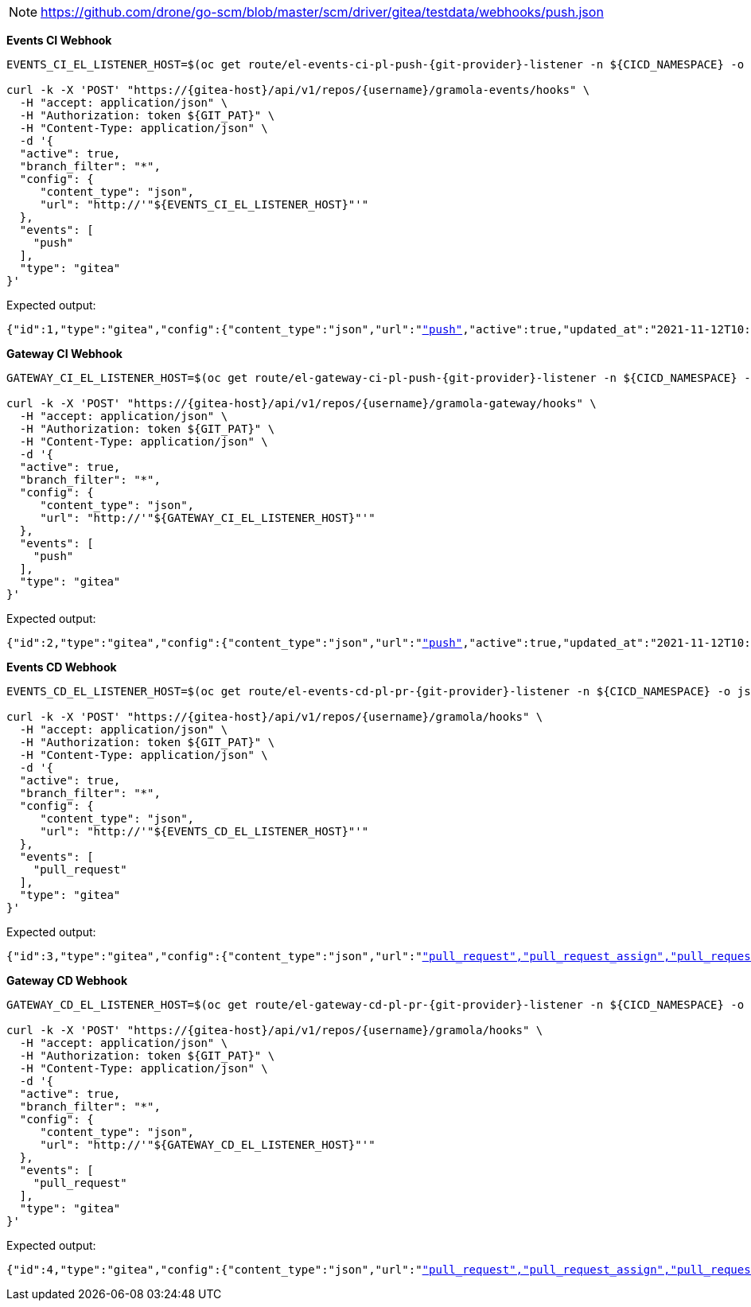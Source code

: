 NOTE: https://github.com/drone/go-scm/blob/master/scm/driver/gitea/testdata/webhooks/push.json

*Events CI Webhook*

[.console-input]
[source,bash, subs="+macros,+attributes"]
----
EVENTS_CI_EL_LISTENER_HOST=$(oc get route/el-events-ci-pl-push-{git-provider}-listener -n ${CICD_NAMESPACE} -o jsonpath='{.status.ingress[0].host}')

curl -k -X 'POST' "https://{gitea-host}/api/v1/repos/{username}/gramola-events/hooks" \
  -H "accept: application/json" \
  -H "Authorization: token ${GIT_PAT}" \
  -H "Content-Type: application/json" \
  -d '{
  "active": true,
  "branch_filter": "*",
  "config": {
     "content_type": "json",
     "url": "http://'"${EVENTS_CI_EL_LISTENER_HOST}"'"
  },
  "events": [
    "push"
  ],
  "type": "gitea"
}'
----

Expected output:

[.console-output]
[source,bash, subs="+macros,+attributes"]
----
{"id":1,"type":"gitea","config":{"content_type":"json","url":"http://"},"events":["push"],"active":true,"updated_at":"2021-11-12T10:14:15Z","created_at":"2021-11-12T10:14:15Z"}
----

*Gateway CI Webhook*

[.console-input]
[source,bash, subs="+macros,+attributes"]
----
GATEWAY_CI_EL_LISTENER_HOST=$(oc get route/el-gateway-ci-pl-push-{git-provider}-listener -n ${CICD_NAMESPACE} -o jsonpath='{.status.ingress[0].host}')

curl -k -X 'POST' "https://{gitea-host}/api/v1/repos/{username}/gramola-gateway/hooks" \
  -H "accept: application/json" \
  -H "Authorization: token ${GIT_PAT}" \
  -H "Content-Type: application/json" \
  -d '{
  "active": true,
  "branch_filter": "*",
  "config": {
     "content_type": "json",
     "url": "http://'"${GATEWAY_CI_EL_LISTENER_HOST}"'"
  },
  "events": [
    "push"
  ],
  "type": "gitea"
}'
----

Expected output:

[.console-output]
[source,bash, subs="+macros,+attributes"]
----
{"id":2,"type":"gitea","config":{"content_type":"json","url":"http://"},"events":["push"],"active":true,"updated_at":"2021-11-12T10:15:19Z","created_at":"2021-11-12T10:15:19Z"}
----

*Events CD Webhook*

[.console-input]
[source,bash, subs="+macros,+attributes"]
----
EVENTS_CD_EL_LISTENER_HOST=$(oc get route/el-events-cd-pl-pr-{git-provider}-listener -n ${CICD_NAMESPACE} -o jsonpath='{.status.ingress[0].host}')

curl -k -X 'POST' "https://{gitea-host}/api/v1/repos/{username}/gramola/hooks" \
  -H "accept: application/json" \
  -H "Authorization: token ${GIT_PAT}" \
  -H "Content-Type: application/json" \
  -d '{
  "active": true,
  "branch_filter": "*",
  "config": {
     "content_type": "json",
     "url": "http://'"${EVENTS_CD_EL_LISTENER_HOST}"'"
  },
  "events": [
    "pull_request"
  ],
  "type": "gitea"
}'
----

Expected output:

[.console-output]
[source,bash, subs="+macros,+attributes"]
----
{"id":3,"type":"gitea","config":{"content_type":"json","url":"http://"},"events":["pull_request","pull_request_assign","pull_request_label","pull_request_milestone","pull_request_comment","pull_request_review_approved","pull_request_review_rejected","pull_request_review_comment","pull_request_sync"],"active":true,"updated_at":"2021-11-12T10:16:31Z","created_at":"2021-11-12T10:16:31Z"}
----

*Gateway CD Webhook*

[.console-input]
[source,bash, subs="+macros,+attributes"]
----
GATEWAY_CD_EL_LISTENER_HOST=$(oc get route/el-gateway-cd-pl-pr-{git-provider}-listener -n ${CICD_NAMESPACE} -o jsonpath='{.status.ingress[0].host}')

curl -k -X 'POST' "https://{gitea-host}/api/v1/repos/{username}/gramola/hooks" \
  -H "accept: application/json" \
  -H "Authorization: token ${GIT_PAT}" \
  -H "Content-Type: application/json" \
  -d '{
  "active": true,
  "branch_filter": "*",
  "config": {
     "content_type": "json",
     "url": "http://'"${GATEWAY_CD_EL_LISTENER_HOST}"'"
  },
  "events": [
    "pull_request"
  ],
  "type": "gitea"
}'
----

Expected output:

[.console-output]
[source,bash, subs="+macros,+attributes"]
----
{"id":4,"type":"gitea","config":{"content_type":"json","url":"http://"},"events":["pull_request","pull_request_assign","pull_request_label","pull_request_milestone","pull_request_comment","pull_request_review_approved","pull_request_review_rejected","pull_request_review_comment","pull_request_sync"],"active":true,"updated_at":"2021-11-12T10:17:15Z","created_at":"2021-11-12T10:17:15Z"}
----
